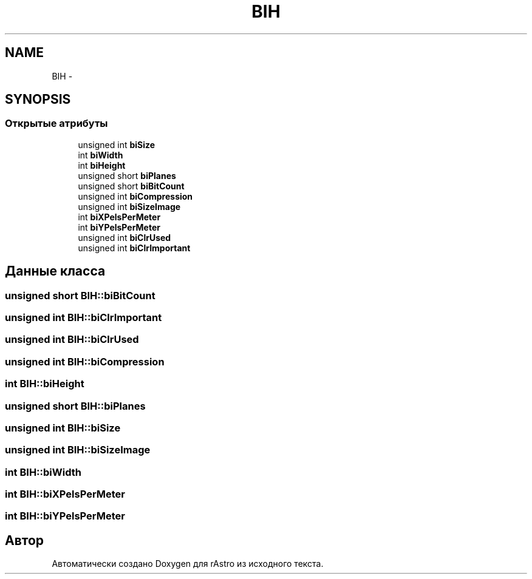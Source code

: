 .TH "BIH" 3 "Ср 25 Май 2016" "Version 0.5" "rAstro" \" -*- nroff -*-
.ad l
.nh
.SH NAME
BIH \- 
.SH SYNOPSIS
.br
.PP
.SS "Открытые атрибуты"

.in +1c
.ti -1c
.RI "unsigned int \fBbiSize\fP"
.br
.ti -1c
.RI "int \fBbiWidth\fP"
.br
.ti -1c
.RI "int \fBbiHeight\fP"
.br
.ti -1c
.RI "unsigned short \fBbiPlanes\fP"
.br
.ti -1c
.RI "unsigned short \fBbiBitCount\fP"
.br
.ti -1c
.RI "unsigned int \fBbiCompression\fP"
.br
.ti -1c
.RI "unsigned int \fBbiSizeImage\fP"
.br
.ti -1c
.RI "int \fBbiXPelsPerMeter\fP"
.br
.ti -1c
.RI "int \fBbiYPelsPerMeter\fP"
.br
.ti -1c
.RI "unsigned int \fBbiClrUsed\fP"
.br
.ti -1c
.RI "unsigned int \fBbiClrImportant\fP"
.br
.in -1c
.SH "Данные класса"
.PP 
.SS "unsigned short BIH::biBitCount"

.SS "unsigned int BIH::biClrImportant"

.SS "unsigned int BIH::biClrUsed"

.SS "unsigned int BIH::biCompression"

.SS "int BIH::biHeight"

.SS "unsigned short BIH::biPlanes"

.SS "unsigned int BIH::biSize"

.SS "unsigned int BIH::biSizeImage"

.SS "int BIH::biWidth"

.SS "int BIH::biXPelsPerMeter"

.SS "int BIH::biYPelsPerMeter"


.SH "Автор"
.PP 
Автоматически создано Doxygen для rAstro из исходного текста\&.
